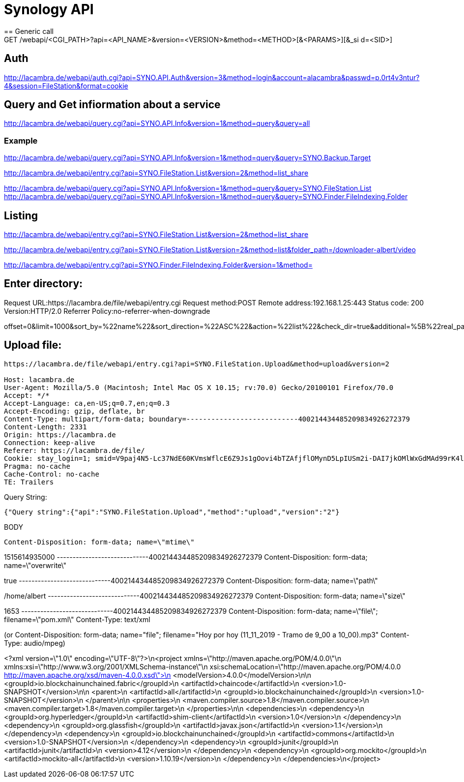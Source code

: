 = Synology API
== Generic call
GET /webapi/<CGI_PATH>?api=<API_NAME>&version=<VERSION>&method=<METHOD>[&<PARAMS>][&_si d=<SID>]

== Auth
http://lacambra.de/webapi/auth.cgi?api=SYNO.API.Auth&version=3&method=login&account=alacambra&passwd=p.0rt4v3ntur?4&session=FileStation&format=cookie

== Query and Get infiormation about a service
http://lacambra.de/webapi/query.cgi?api=SYNO.API.Info&version=1&method=query&query=all

=== Example
http://lacambra.de/webapi/query.cgi?api=SYNO.API.Info&version=1&method=query&query=SYNO.Backup.Target

http://lacambra.de/webapi/entry.cgi?api=SYNO.FileStation.List&version=2&method=list_share

http://lacambra.de/webapi/query.cgi?api=SYNO.API.Info&version=1&method=query&query=SYNO.FileStation.List
http://lacambra.de/webapi/query.cgi?api=SYNO.API.Info&version=1&method=query&query=SYNO.Finder.FileIndexing.Folder

== Listing
http://lacambra.de/webapi/entry.cgi?api=SYNO.FileStation.List&version=2&method=list_share

http://lacambra.de/webapi/entry.cgi?api=SYNO.FileStation.List&version=2&method=list&folder_path=/downloader-albert/video

http://lacambra.de/webapi/entry.cgi?api=SYNO.Finder.FileIndexing.Folder&version=1&method=


== Enter directory:

Request URL:https://lacambra.de/file/webapi/entry.cgi
Request method:POST
Remote address:192.168.1.25:443
Status code:
200
Version:HTTP/2.0
Referrer Policy:no-referrer-when-downgrade

offset=0&limit=1000&sort_by=%22name%22&sort_direction=%22ASC%22&action=%22list%22&check_dir=true&additional=%5B%22real_path%22%2C%22size%22%2C%22owner%22%2C%22time%22%2C%22perm%22%2C%22type%22%2C%22mount_point_type%22%2C%22description%22%2C%22indexed%22%5D&filetype=%22all%22&folder_path=%22%2Fhome%22&api=SYNO.FileStation.List&method=list&version=2


== Upload file:

[source]
----
https://lacambra.de/file/webapi/entry.cgi?api=SYNO.FileStation.Upload&method=upload&version=2

Host: lacambra.de
User-Agent: Mozilla/5.0 (Macintosh; Intel Mac OS X 10.15; rv:70.0) Gecko/20100101 Firefox/70.0
Accept: */*
Accept-Language: ca,en-US;q=0.7,en;q=0.3
Accept-Encoding: gzip, deflate, br
Content-Type: multipart/form-data; boundary=---------------------------400214434485209834926272379
Content-Length: 2331
Origin: https://lacambra.de
Connection: keep-alive
Referer: https://lacambra.de/file/
Cookie: stay_login=1; smid=V9paj4N5-Lc37NdE60KVmsWflcE6Z9Js1gOovi4bTZAfjflOMynD5LpIUSm2i-DAI7jkOMlWxGdMAd99rK4lMA; id=.NHb.YNbTj4Fo1640NMN474601; io=HSgQaRWFyjH6LgIxAALG
Pragma: no-cache
Cache-Control: no-cache
TE: Trailers
----

.Query String:
[source, json]
----
{"Query string":{"api":"SYNO.FileStation.Upload","method":"upload","version":"2"}
----

.BODY
[source]
Content-Disposition: form-data; name=\"mtime\"

1515614935000
-----------------------------400214434485209834926272379
Content-Disposition: form-data; name=\"overwrite\"

true
-----------------------------400214434485209834926272379
Content-Disposition: form-data; name=\"path\"

/home/albert
-----------------------------400214434485209834926272379
Content-Disposition: form-data; name=\"size\"

1653
-----------------------------400214434485209834926272379
Content-Disposition: form-data; name=\"file\"; filename=\"pom.xml\"
Content-Type: text/xml

(or Content-Disposition: form-data; name="file"; filename="Hoy por hoy (11_11_2019 - Tramo de 9_00 a 10_00).mp3"
Content-Type: audio/mpeg)

<?xml version=\"1.0\" encoding=\"UTF-8\"?>\n<project xmlns=\"http://maven.apache.org/POM/4.0.0\"\n         xmlns:xsi=\"http://www.w3.org/2001/XMLSchema-instance\"\n         xsi:schemaLocation=\"http://maven.apache.org/POM/4.0.0 http://maven.apache.org/xsd/maven-4.0.0.xsd\">\n    <modelVersion>4.0.0</modelVersion>\n\n    <groupId>io.blockchainunchained.fabric</groupId>\n    <artifactId>chaincode</artifactId>\n    <version>1.0-SNAPSHOT</version>\n\n    <parent>\n        <artifactId>all</artifactId>\n        <groupId>io.blockchainunchained</groupId>\n        <version>1.0-SNAPSHOT</version>\n    </parent>\n\n    <properties>\n        <maven.compiler.source>1.8</maven.compiler.source>\n        <maven.compiler.target>1.8</maven.compiler.target>\n    </properties>\n\n    <dependencies>\n        <dependency>\n            <groupId>org.hyperledger</groupId>\n            <artifactId>shim-client</artifactId>\n            <version>1.0</version>\n        </dependency>\n        <dependency>\n            <groupId>org.glassfish</groupId>\n            <artifactId>javax.json</artifactId>\n            <version>1.1</version>\n        </dependency>\n        <dependency>\n            <groupId>io.blockchainunchained</groupId>\n            <artifactId>commons</artifactId>\n            <version>1.0-SNAPSHOT</version>\n        </dependency>\n        <dependency>\n            <groupId>junit</groupId>\n            <artifactId>junit</artifactId>\n            <version>4.12</version>\n        </dependency>\n        <dependency>\n            <groupId>org.mockito</groupId>\n            <artifactId>mockito-all</artifactId>\n            <version>1.10.19</version>\n        </dependency>\n    </dependencies>\n</project>